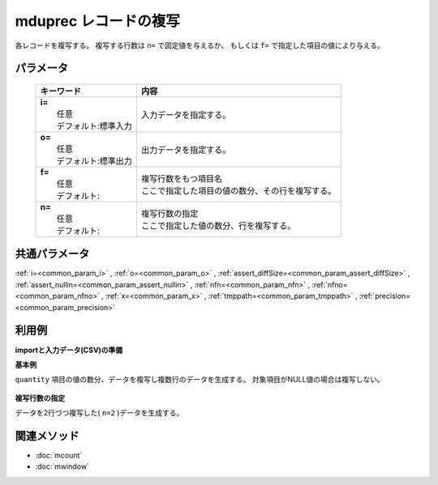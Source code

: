 mduprec レコードの複写
---------------------------------------------

各レコードを複写する。
複写する行数は ``n=`` で固定値を与えるか、
もしくは ``f=`` で指定した項目の値により与える。

パラメータ
''''''''''''''''''''''

  .. list-table::
    :header-rows: 1

    * - キーワード
      - 内容

    * - | **i=**
        |   任意
        |   デフォルト:標準入力
      - |   入力データを指定する。
    * - | **o=**
        |   任意
        |   デフォルト:標準出力
      - |   出力データを指定する。
    * - | **f=**
        |   任意
        |   デフォルト:
      - |   複写行数をもつ項目名
        |   ここで指定した項目の値の数分、その行を複写する。
    * - | **n=**
        |   任意
        |   デフォルト:
      - |   複写行数の指定
        |   ここで指定した値の数分、行を複写する。

共通パラメータ
''''''''''''''''''''

:ref:`i=<common_param_i>`
, :ref:`o=<common_param_o>`
, :ref:`assert_diffSize=<common_param_assert_diffSize>`
, :ref:`assert_nullin=<common_param_assert_nullin>`
, :ref:`nfn=<common_param_nfn>`
, :ref:`nfno=<common_param_nfno>`
, :ref:`x=<common_param_x>`
, :ref:`tmppath=<common_param_tmppath>`
, :ref:`precision=<common_param_precision>`

利用例
''''''''''''

**importと入力データ(CSV)の準備**
  .. code-block:: python
    :linenos:

    import nysol.mcmd as nm    
        
    with open('dat1.csv','w') as f:
      f.write(
    '''store,val
    A,2
    B,
    C,5
    ''')
    
**基本例**

``quantity`` 項目の値の数分、データを複写し複数行のデータを生成する。
対象項目がNULL値の場合は複写しない。


  .. code-block:: python
    :linenos:

    >>> nm.mduprec(f="val", i="dat1.csv", o="rsl1.csv").run()
    # ## rsl1.csv の内容
    # store,val
    # A,2
    # A,2
    # C,5
    # C,5
    # C,5
    # C,5
    # C,5

**複写行数の指定**

データを2行づつ複写した( ``n=2`` )データを生成する。


  .. code-block:: python
    :linenos:

    >>> nm.mduprec(n="2", i="dat1.csv", o="rsl2.csv").run()
    # ## rsl2.csv の内容
    # store,val
    # A,2
    # A,2
    # B,
    # B,
    # C,5
    # C,5



関連メソッド
''''''''''''

- :doc:`mcount` 
- :doc:`mwindow` 

